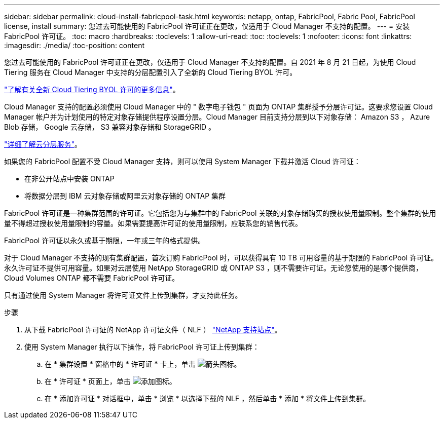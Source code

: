 ---
sidebar: sidebar 
permalink: cloud-install-fabricpool-task.html 
keywords: netapp, ontap, FabricPool, Fabric Pool, FabricPool license, install 
summary: 您过去可能使用的 FabricPool 许可证正在更改，仅适用于 Cloud Manager 不支持的配置。 
---
= 安装 FabricPool 许可证。
:toc: macro
:hardbreaks:
:toclevels: 1
:allow-uri-read: 
:toc: 
:toclevels: 1
:nofooter: 
:icons: font
:linkattrs: 
:imagesdir: ./media/
:toc-position: content


[role="lead"]
您过去可能使用的 FabricPool 许可证正在更改，仅适用于 Cloud Manager 不支持的配置。自 2021 年 8 月 21 日起，为使用 Cloud Tiering 服务在 Cloud Manager 中支持的分层配置引入了全新的 Cloud Tiering BYOL 许可。

link:https://docs.netapp.com/us-en/occm/task_licensing_cloud_tiering.html#new-cloud-tiering-byol-licensing-starting-august-21-2021["了解有关全新 Cloud Tiering BYOL 许可的更多信息"^]。

Cloud Manager 支持的配置必须使用 Cloud Manager 中的 " 数字电子钱包 " 页面为 ONTAP 集群授予分层许可证。这要求您设置 Cloud Manager 帐户并为计划使用的特定对象存储提供程序设置分层。Cloud Manager 目前支持分层到以下对象存储： Amazon S3 ， Azure Blob 存储， Google 云存储， S3 兼容对象存储和 StorageGRID 。

link:https://docs.netapp.com/us-en/occm/concept_cloud_tiering.html#features["详细了解云分层服务"^]。

如果您的 FabricPool 配置不受 Cloud Manager 支持，则可以使用 System Manager 下载并激活 Cloud 许可证：

* 在非公开站点中安装 ONTAP
* 将数据分层到 IBM 云对象存储或阿里云对象存储的 ONTAP 集群


FabricPool 许可证是一种集群范围的许可证。它包括您为与集群中的 FabricPool 关联的对象存储购买的授权使用量限制。整个集群的使用量不得超过授权使用量限制的容量。如果需要提高许可证的使用量限制，应联系您的销售代表。

FabricPool 许可证以永久或基于期限，一年或三年的格式提供。

对于 Cloud Manager 不支持的现有集群配置，首次订购 FabricPool 时，可以获得具有 10 TB 可用容量的基于期限的 FabricPool 许可证。永久许可证不提供可用容量。如果对云层使用 NetApp StorageGRID 或 ONTAP S3 ，则不需要许可证。无论您使用的是哪个提供商， Cloud Volumes ONTAP 都不需要 FabricPool 许可证。

只有通过使用 System Manager 将许可证文件上传到集群，才支持此任务。

.步骤
. 从下载 FabricPool 许可证的 NetApp 许可证文件（ NLF ） link:https://mysupport.netapp.com/site/global/dashboard["NetApp 支持站点"^]。
. 使用 System Manager 执行以下操作，将 FabricPool 许可证上传到集群：
+
.. 在 * 集群设置 * 窗格中的 * 许可证 * 卡上，单击 image:icon_arrow.gif["箭头图标"]。
.. 在 * 许可证 * 页面上，单击 image:icon_add.gif["添加图标"]。
.. 在 * 添加许可证 * 对话框中，单击 * 浏览 * 以选择下载的 NLF ，然后单击 * 添加 * 将文件上传到集群。



